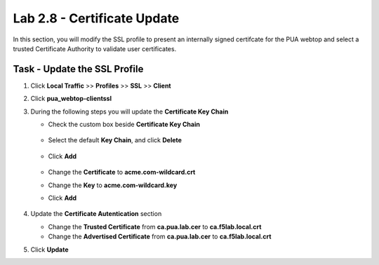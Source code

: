 Lab 2.8 - Certificate Update
------------------------------

In this section, you will modify the SSL profile to present an internally signed certifcate for the PUA webtop and select a trusted Certificate Authority to validate user certificates.

Task - Update the SSL Profile
~~~~~~~~~~~~~~~~~~~~~~~~~~~~~~

#. Click **Local Traffic** >> **Profiles** >> **SSL** >> **Client**

   |image60|

#. Click **pua_webtop-clientssl**

   |image61|


#. During the following steps you will update the **Certificate Key Chain**

   - Check the custom box beside **Certificate Key Chain**

      |image67|

   - Select the default **Key Chain**, and click **Delete**

      |image62|

   - Click **Add**

      |image63|

   - Change the **Certificate** to **acme.com-wildcard.crt**

   - Change the **Key** to **acme.com-wildcard.key**

   - Click **Add**

      |image64|

#. Update the **Certificate Autentication** section

   - Change the **Trusted Certificate** from **ca.pua.lab.cer** to **ca.f5lab.local.crt**
   - Change the **Advertised Certificate** from **ca.pua.lab.cer** to **ca.f5lab.local.crt**

   |image65|

#. Click **Update** 

   |image66|



.. |image60| image:: /_static/module2/image060.png
.. |image61| image:: /_static/module2/image061.png
.. |image62| image:: /_static/module2/image062.png
.. |image63| image:: /_static/module2/image063.png
.. |image64| image:: /_static/module2/image064.png
.. |image65| image:: /_static/module2/image065.png
.. |image66| image:: /_static/module2/image066.png
.. |image67| image:: /_static/module2/image067.png
